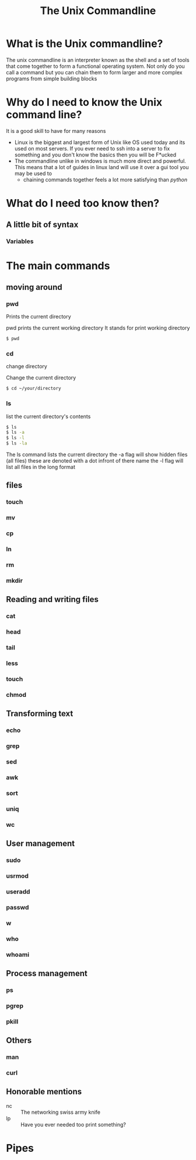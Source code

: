 #+TITLE: The Unix Commandline
#+OPTIONS: toc:nil reveal_width:1200 reveal_height:1080 num:nil
#+REVEAL_ROOT: ../reveal.js
#+REVEAL_THEME: black
#+REVEAL_TRANS: slide

* What is the Unix commandline?
#+begin_notes
The unix commandline is an interpreter known as the shell and a set of tools that come together to
form a functional operating system. Not only do you call a command but you can
chain them to form larger and more complex programs from simple building blocks
#+end_notes

* Why do I need to know the Unix command line?
#+begin_notes
It is a good skill to have for many reasons
- Linux is the biggest and largest form of Unix like OS used today and its used
  on most servers. If you ever need to ssh into a server to fix something and
  you don't know the basics then you will be F*ucked
- The commandline unlike in windows is much more direct and powerful. This means
  that a lot of guides in linux land will use it over a gui tool you may be used to
  - chaining commands together feels a lot more satisfying than /python/
    #+end_notes

* What do I need too know then?
** A little bit of syntax
*** Variables
* The main commands
** moving around
*** pwd
Prints the current directory
#+begin_notes
pwd prints the current working directory
It stands for print working directory
#+end_notes
#+begin_src bash
$ pwd
#+end_src
*** cd
change directory
#+begin_notes
Change the current directory
#+end_notes

#+begin_src bash
$ cd ~/your/directory
#+end_src
*** ls
list the current directory's contents
#+begin_src bash
$ ls
$ ls -a
$ ls -l
$ ls -la
#+end_src
#+begin_notes
The ls command lists the current directory
the -a flag will show hidden files (all files)
these are denoted with a dot infront of there name
the -l flag will list all files in the long format
#+end_notes
** files
*** touch
*** mv
*** cp
*** ln
*** rm
*** mkdir
** Reading and writing files
*** cat
*** head
*** tail
*** less
*** touch
*** chmod
** Transforming text
*** echo
*** grep
*** sed
*** awk
*** sort
*** uniq
*** wc
** User management
*** sudo
*** usrmod
*** useradd
*** passwd
*** w
*** who
*** whoami
** Process management
*** ps
*** pgrep
*** pkill
** Others
*** man
*** curl
** Honorable mentions
- nc :: The networking swiss army knife
- lp :: Have you ever needed too print something?

* Pipes

